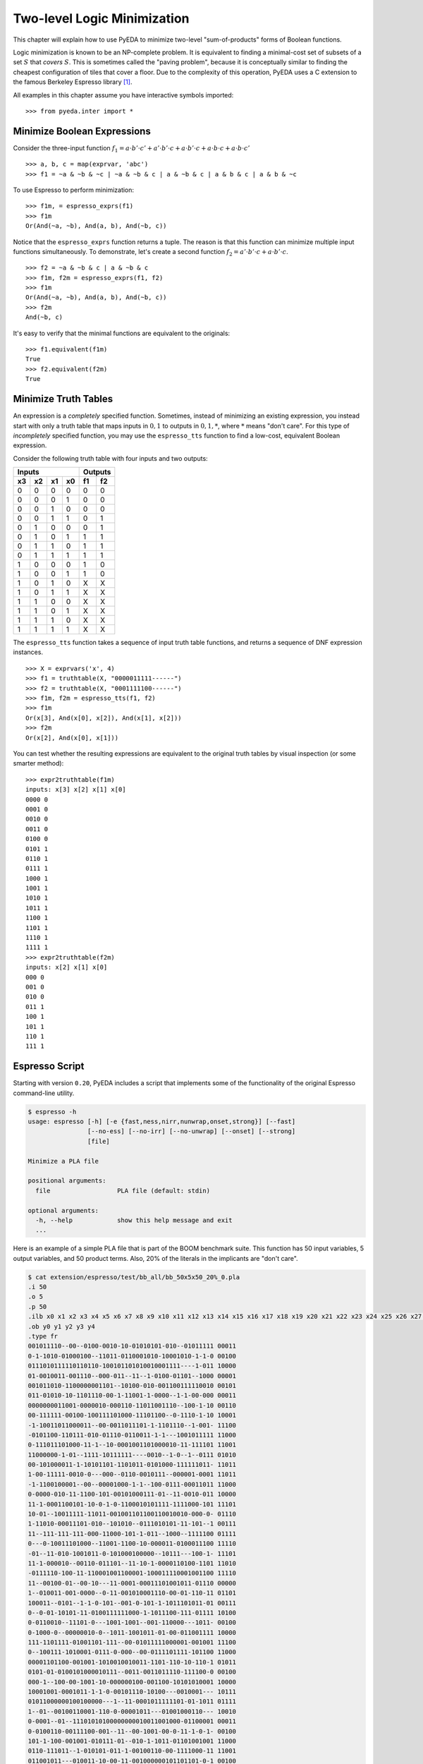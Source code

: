 .. _2llm:

********************************
  Two-level Logic Minimization
********************************

This chapter will explain how to use PyEDA to minimize two-level
"sum-of-products" forms of Boolean functions.

Logic minimization is known to be an NP-complete problem.
It is equivalent to finding a minimal-cost set of subsets of a set :math:`S`
that *covers* :math:`S`.
This is sometimes called the "paving problem",
because it is conceptually similar to finding the cheapest configuration of
tiles that cover a floor.
Due to the complexity of this operation,
PyEDA uses a C extension to the famous Berkeley Espresso library [#f1]_.

All examples in this chapter assume you have interactive symbols imported::

   >>> from pyeda.inter import *

Minimize Boolean Expressions
============================

Consider the three-input function
:math:`f_{1} = a \cdot b' \cdot c' + a' \cdot b' \cdot c + a \cdot b' \cdot c + a \cdot b \cdot c + a \cdot b \cdot c'`

::

   >>> a, b, c = map(exprvar, 'abc')
   >>> f1 = ~a & ~b & ~c | ~a & ~b & c | a & ~b & c | a & b & c | a & b & ~c

To use Espresso to perform minimization::

   >>> f1m, = espresso_exprs(f1)
   >>> f1m
   Or(And(~a, ~b), And(a, b), And(~b, c))

Notice that the ``espresso_exprs`` function returns a tuple.
The reason is that this function can minimize multiple input functions
simultaneously.
To demonstrate, let's create a second function
:math:`f_{2} = a' \cdot b' \cdot c + a \cdot b' \cdot c`.

::

   >>> f2 = ~a & ~b & c | a & ~b & c
   >>> f1m, f2m = espresso_exprs(f1, f2)
   >>> f1m
   Or(And(~a, ~b), And(a, b), And(~b, c))
   >>> f2m
   And(~b, c)

It's easy to verify that the minimal functions are equivalent to the originals::

   >>> f1.equivalent(f1m)
   True
   >>> f2.equivalent(f2m)
   True

Minimize Truth Tables
=====================

An expression is a *completely* specified function.
Sometimes, instead of minimizing an existing expression,
you instead start with only a truth table that maps inputs in :math:`{0, 1}`
to outputs in :math:`{0, 1, *}`, where :math:`*` means "don't care".
For this type of *incompletely* specified function,
you may use the ``espresso_tts`` function to find a low-cost, equivalent
Boolean expression.

Consider the following truth table with four inputs and two outputs:

==== ==== ==== ====  ==== ====
Inputs               Outputs
-------------------  ---------
 x3   x2   x1   x0    f1   f2
==== ==== ==== ====  ==== ====
0    0    0    0     0    0
0    0    0    1     0    0
0    0    1    0     0    0
0    0    1    1     0    1
0    1    0    0     0    1
0    1    0    1     1    1
0    1    1    0     1    1
0    1    1    1     1    1
1    0    0    0     1    0
1    0    0    1     1    0
1    0    1    0     X    X
1    0    1    1     X    X
1    1    0    0     X    X
1    1    0    1     X    X
1    1    1    0     X    X
1    1    1    1     X    X
==== ==== ==== ====  ==== ====

The ``espresso_tts`` function takes a sequence of input truth table functions,
and returns a sequence of DNF expression instances.

::

   >>> X = exprvars('x', 4)
   >>> f1 = truthtable(X, "0000011111------")
   >>> f2 = truthtable(X, "0001111100------")
   >>> f1m, f2m = espresso_tts(f1, f2)
   >>> f1m
   Or(x[3], And(x[0], x[2]), And(x[1], x[2]))
   >>> f2m
   Or(x[2], And(x[0], x[1]))

You can test whether the resulting expressions are equivalent to the original
truth tables by visual inspection (or some smarter method)::

   >>> expr2truthtable(f1m)
   inputs: x[3] x[2] x[1] x[0]
   0000 0
   0001 0
   0010 0
   0011 0
   0100 0
   0101 1
   0110 1
   0111 1
   1000 1
   1001 1
   1010 1
   1011 1
   1100 1
   1101 1
   1110 1
   1111 1
   >>> expr2truthtable(f2m)
   inputs: x[2] x[1] x[0]
   000 0
   001 0
   010 0
   011 1
   100 1
   101 1
   110 1
   111 1

Espresso Script
===============

Starting with version ``0.20``, PyEDA includes a script that implements some
of the functionality of the original Espresso command-line utility.

.. code-block:: sh

   $ espresso -h
   usage: espresso [-h] [-e {fast,ness,nirr,nunwrap,onset,strong}] [--fast]
                   [--no-ess] [--no-irr] [--no-unwrap] [--onset] [--strong]
                   [file]

   Minimize a PLA file

   positional arguments:
     file                  PLA file (default: stdin)

   optional arguments:
     -h, --help            show this help message and exit
     ...

Here is an example of a simple PLA file that is part of the BOOM benchmark suite.
This function has 50 input variables, 5 output variables, and 50 product terms.
Also, 20% of the literals in the implicants are "don't care".

.. code-block:: sh

   $ cat extension/espresso/test/bb_all/bb_50x5x50_20%_0.pla
   .i 50
   .o 5
   .p 50
   .ilb x0 x1 x2 x3 x4 x5 x6 x7 x8 x9 x10 x11 x12 x13 x14 x15 x16 x17 x18 x19 x20 x21 x22 x23 x24 x25 x26 x27 x28 x29 x30 x31 x32 x33 x34 x35 x36 x37 x38 x39 x40 x41 x42 x43 x44 x45 x46 x47 x48 x49
   .ob y0 y1 y2 y3 y4
   .type fr
   001011110--00--0100-0010-10-01010101-010--01011111 00011
   0-1-1010-01000100--11011-0110001010-10001010-1-1-0 00100
   0111010111110110110-100101101010010001111----1-011 10000
   01-0010011-001110--000-011--11--1-0100-01101--1000 00001
   001011010-1100000001101--10100-010-001100111110010 00101
   011-01010-10-1101110-00-1-11001-1-0000--1-1-00-000 00011
   0000000011001-0000010-000110-11011001110--100-1-10 00110
   00-111111-00100-100111101000-11101100--0-1110-1-10 10001
   -1-10011011000011--00-0011011101-1-1101110--1-001- 11100
   -0101100-110111-010-01110-0110011-1-1---1001011111 11000
   0-111011101000-11-1--10-0001001101000010-11-111101 11001
   11000000-1-01--1111-10111111----0010--1-0--1--0111 01010
   00-101000011-1-10101101-1101011-0101000-111111011- 11011
   1-00-11111-0010-0---000--0110-0010111--000001-0001 11011
   -1-1100100001--00--00001000-1-1--100-0111-00011011 11000
   0-0000-010-11-1100-101-00101000111-01--11-0010-011 10000
   11-1-0001100101-10-0-1-0-1100010101111-1111000-101 11101
   10-01--10011111-11011-001001101100110010010-000-0- 01110
   1-11010-00011101-010--101010--0111010101-11-101--1 00111
   11--111-111-111-000-11000-101-1-011--1000--1111100 01111
   0---0-10011101000--11001-1100-10-000011-0100011100 11110
   -01--11-010-1001011-0-101000100000--10111---100-1- 11101
   11-1-000010--00110-011101--11-10-1-0000110100-1101 11010
   -0111110-100-11-110001001100001-100011110001001100 11110
   11--00100-01--00-10---11-0001-00011101001011-01110 00000
   1--010011-001-0000--0-11-001010001110-00-01-110-11 01101
   100011--0101--1-1-0-101--001-0-101-1-1011101011-01 00111
   0--0-01-10101-11-0100111111000-1-1011100-111-01111 10100
   0-0110010--11101-0---1001-1001--001-110000---1011- 00100
   0-1000-0--00000010-0--1011-1001011-01-00-011001111 10000
   111-1101111-01001101-111--00-01011111000001-001001 11100
   0--100111-1010001-0111-0-000--00-0111101111-101100 11000
   00001101100-001001-1010010010011-1101-110-10-110-1 01011
   0101-01-0100101000010111--0011-0011011110-111100-0 00100
   000-1--100-00-1001-10-000000100-001100-10101010001 10000
   10001001-0001011-1-1-0-00101110-10100---0010001--- 10111
   01011000000100100000---1--11-0001011111101-01-1011 01111
   1--01--00100110001-110-0-00001011---01001000110--- 10010
   0-0001--01--11101010100000000010011001000-01100001 00011
   0-0100110-00111100-001--11--00-1001-00-0-11-1-0-1- 00100
   101-1-100-001001-010111-01--010-1-1011-01101001001 11000
   0110-111011--1-010101-011-1-00100110-00-1111000-11 11001
   011001011---010011-10-00-11-001000000101101101-0-1 00100
   1001111-1-1111-1001-000111010-100--0111110011000-1 10111
   1-1010-1-100111110010-101011-1001000111-0000--11-1 11000
   -00110001000010000010100010010-0-0-100-1-0111011-1 00101
   1110-01100111111-1-1-110-0-110--011--01-11-0000-01 00000
   -01010101010-1-1-00-1111010100-1001111110110--0-00 11011
   110-10000001--0-0-01001111-0011-0110110100010--111 11111
   101-10111000011110000-1001-001-01111-011-0001-0100 00100
   .e

After running the input file through the ``espresso`` script,
it minimizes the function to 26 implicants with significantly fewer literals.

.. code-block:: sh

   $ espresso extension/espresso/test/bb_all/bb_50x5x50_20%_0.pla
   .i 50
   .o 5
   .ilb x0 x1 x2 x3 x4 x5 x6 x7 x8 x9 x10 x11 x12 x13 x14 x15 x16 x17 x18 x19 x20 x21 x22 x23 x24 x25 x26 x27 x28 x29 x30 x31 x32 x33 x34 x35 x36 x37 x38 x39 x40 x41 x42 x43 x44 x45 x46 x47 x48 x49
   .ob y0 y1 y2 y3 y4
   .p 26
   ----------------------0-----1---0------0---------- 01110
   ------0-----------------------------1-----1--0--0- 11100
   ---------------------------1--------1---0------0-- 01011
   -------------------------------------11-1--------1 10000
   0-------------------------1---------1-1----------- 00110
   --------0--------1----------0-------0------------- 00010
   -------------0---------0-0-0--------------------1- 10001
   --------------0-00------------------0-------1----- 00101
   --------------------------0-0---0---------0------- 00011
   -----------0----0-------------------------0---0--- 10000
   -------------------------1---0---1---------------1 10000
   -----------01-----------------------------0---1--1 11000
   -------------00------------------------11--------- 11000
   ----------------------------0-1---------0-0---1--- 11110
   --------------------------1----1--0------------1-- 00100
   -----1-----------------------------1-1---1-------- 00111
   ------1---------------0-------1--1---0------------ 11001
   ------0----0------------------------------1-1-0--- 01000
   -1---1--------1----------------------------------0 00001
   -----------------1----------------------0-----0-1- 01010
   --------------------0--------1---------1------0--- 00100
   ---------------------------11-------------1-0-1--- 10010
   --------------------------1-----0----10----------- 00100
   ------0------0---------0---------0-----------0---- 00101
   -------0----------0---1--1--0---0----------------- 11011
   --------------------0-----------0-----------1-0--- 00100
   .e

References
==========

.. [#f1] R. Brayton, G. Hatchel, C. McMullen, and A. Sangiovanni-Vincentelli,
         *Logic Minimization Algorithms for VLSI Synthesis*,
         Kluwer Academic Publishers, Boston, MA, 1984.

